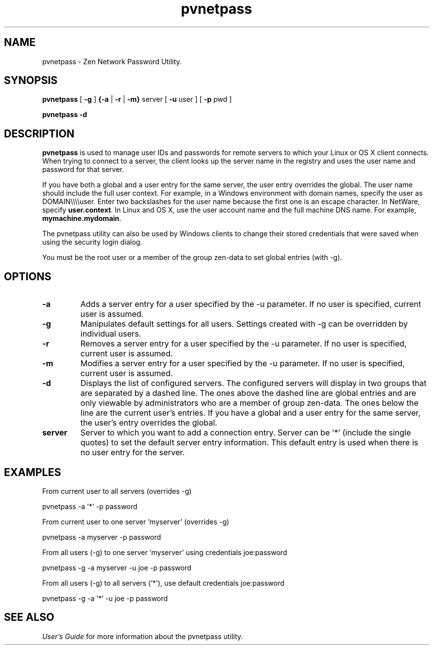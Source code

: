 .\" @(#)pvnetpass.1 03/04/15
.\" Copyright 2019 Actian Corporation
.\" All Rights Reserved Worldwide
.\" Portions Copyright (c) 1995, Sun Microsystems, Inc.
.\" All Rights Reserved
.TH pvnetpass 1 "2019"
.SH NAME
pvnetpass \- Zen Network Password Utility. 
.SH SYNOPSIS
.B pvnetpass 
[ \fB\-g\fR ]
.B {\-a
|
.B \-r
|
.B \-m} 
server
[
.B \-u
user
] [
.B \-p
pwd ]
.P
.B pvnetpass \-d
.P
.SH DESCRIPTION
.B pvnetpass
is used to manage user IDs and passwords for remote servers to which your Linux or OS X client connects.
When trying to connect to a server, the client looks up the server name in the registry and uses
the user name and password for that server. 
.P
If you have both a global and a user entry for the same server, the user entry overrides the global.
The user name should include the full user context. For example, in a Windows environment with
domain names, specify the user as
DOMAIN\e\e\e\euser.
Enter two backslashes for the user name because the first one is an escape character. In NetWare, 
specify \fBuser.context\fR.
In Linux and OS X, use the user account name and the full machine DNS name. For example, \fBmymachine.mydomain\fR.
.P
The pvnetpass utility can also be used by Windows clients to change their stored credentials that were
saved when using the security login dialog.
.P
You must be the root user or a member of the group zen-data to set global entries (with -g).
.SH OPTIONS
.TP 
.B \-a 
Adds a server entry for a user specified by the \-u parameter. If no user is specified, current user is assumed.  
.TP
.B \-g
Manipulates default settings for all users. Settings created with \-g can be overridden by individual users.
.TP 
.B \-r 
Removes a server entry for a user specified by the \-u parameter. If no user is specified, current user is assumed.
.TP
.B \-m 
Modifies a server entry for a user specified by the \-u parameter. If no user is specified, current user is assumed.
.TP
.B \-d 
Displays the list of configured servers.  The configured servers will display in two groups that are
separated by a dashed line. The ones above the dashed line are global entries and are only viewable by
administrators who are a member of group zen-data. The ones below the line are the current user's entries.
If you have a global and a user entry for the same server, the user's entry overrides the global.
.TP
.B server
Server to which you want to add a connection entry.  Server can be '*' (include the single quotes) to set the default server entry information.
This default entry is used when there is no user entry for the server.
.P
.SH EXAMPLES
.P
From current user to all servers (overrides -g)
.P
pvnetpass -a '*' -p password
.P
From current user to one server 'myserver' (overrides -g)
.P
pvnetpass -a myserver -p password
.P
From all users (-g)  to one server 'myserver' using credentials joe:password
.P
pvnetpass -g -a myserver -u joe -p password
.P
From all users (-g)  to all servers ('*'), use default credentials joe:password
.P
pvnetpass -g -a '*' -u joe -p password
.P
.SH SEE ALSO
.I User's Guide
for more information about the pvnetpass utility. 


